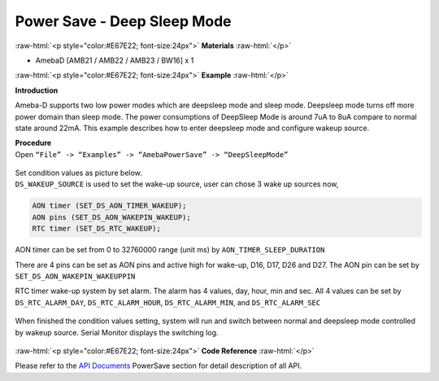 ##########################################################################
Power Save - Deep Sleep Mode
##########################################################################

.. role:: raw-html(raw)
   :format: html

:raw-html:`<p style="color:#E67E22; font-size:24px">`
**Materials**
:raw-html:`</p>`

- AmebaD [AMB21 / AMB22 / AMB23 / BW16] x 1

:raw-html:`<p style="color:#E67E22; font-size:24px">`
**Example**
:raw-html:`</p>`

**Introduction**

Ameba-D supports two low power modes which are deepsleep mode and sleep
mode. Deepsleep mode turns off more power domain than sleep mode. The
power consumptions of DeepSleep Mode is around 7uA to 8uA compare to
normal state around 22mA. This example describes how to enter deepsleep
mode and configure wakeup source.

| **Procedure**
| Open ``“File” -> “Examples” -> “AmebaPowerSave” -> “DeepSleepMode”``

  |1|

| Set condition values as picture below.
| ``DS_WAKEUP_SOURCE`` is used to set the wake-up source, user can chose 3 
  wake up sources now,

.. code-block:: c

   AON timer (SET_DS_AON_TIMER_WAKEUP);
   AON pins (SET_DS_AON_WAKEPIN_WAKEUP);
   RTC timer (SET_DS_RTC_WAKEUP);

AON timer can be set from 0 to 32760000 range (unit ms) by
``AON_TIMER_SLEEP_DURATION``

There are 4 pins can be set as AON pins and active high for wake-up,
D16, D17, D26 and D27. The AON pin can be set by
``SET_DS_AON_WAKEPIN_WAKEUPPIN``

RTC timer wake-up system by set alarm. The alarm has 4 values, day,
hour, min and sec. All 4 values can be set by ``DS_RTC_ALARM_DAY``,
``DS_RTC_ALARM_HOUR``, ``DS_RTC_ALARM_MIN``, and ``DS_RTC_ALARM_SEC``

  |2|

When finished the condition values setting, system will run and switch
between normal and deepsleep mode controlled by wakeup source. Serial
Monitor displays the switching log.

  |3|

  |4|

  |5|

:raw-html:`<p style="color:#E67E22; font-size:24px">`
**Code Reference**
:raw-html:`</p>`

Please refer to the `API
Documents <https://www.amebaiot.com/rtl8722dm-arduino-online-api-documents/>`__ PowerSave
section for detail description of all API.

.. |1| image:: /ambd_arduino/media/Power_Save_Deep_Sleep_Mode/image1.png
   :width: 689
   :height: 704
   :scale: 50 %
.. |2| image:: /ambd_arduino/media/Power_Save_Deep_Sleep_Mode/image2.png
   :width: 616
   :height: 466
   :scale: 100 %
.. |3| image:: /ambd_arduino/media/Power_Save_Deep_Sleep_Mode/image3.png
   :width: 859
   :height: 369
   :scale: 50 %
.. |4| image:: /ambd_arduino/media/Power_Save_Deep_Sleep_Mode/image4.png
   :width: 860
   :height: 374
   :scale: 50 %
.. |5| image:: /ambd_arduino/media/Power_Save_Deep_Sleep_Mode/image5.png
   :width: 860
   :height: 370
   :scale: 50 %